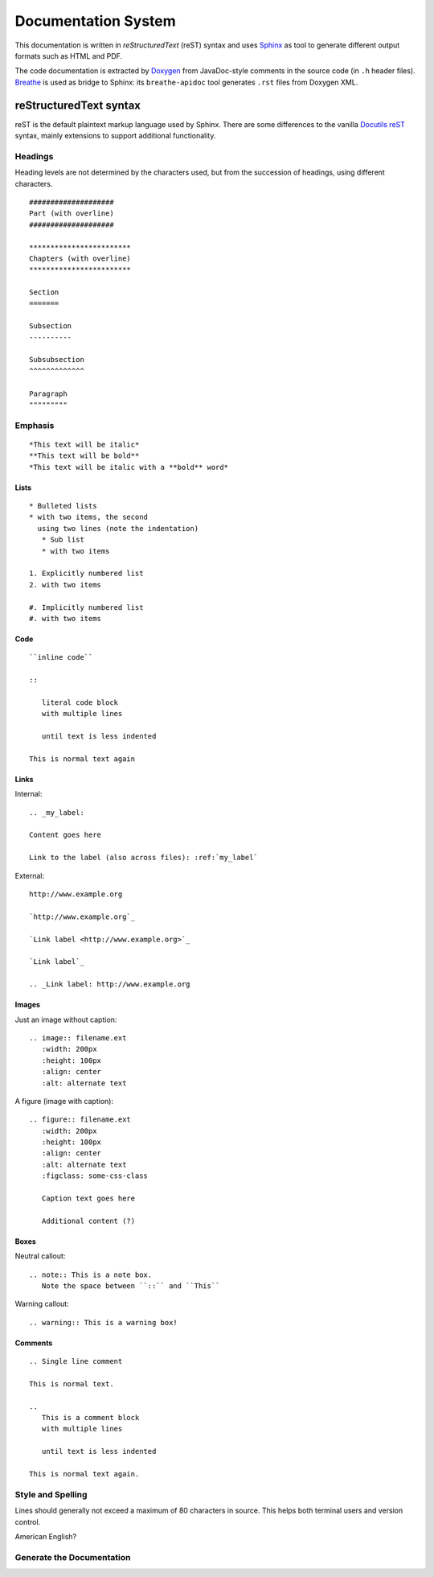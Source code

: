 ********************
Documentation System
********************

This documentation is written in *reStructuredText* (reST) syntax and uses
`Sphinx`_ as tool to generate different output formats such as HTML and PDF.

The code documentation is extracted by `Doxygen`_ from JavaDoc-style comments
in the source code (in ``.h`` header files). `Breathe`_ is used as bridge to
Sphinx: its ``breathe-apidoc`` tool generates ``.rst`` files from Doxygen XML.

.. _Sphinx: https://www.sphinx-doc.org/
.. _Doxygen: https://doxygen.nl/
.. _Breathe: https://github.com/michaeljones/breathe

reStructuredText syntax
=======================

reST is the default plaintext markup language used by Sphinx. There are some
differences to the vanilla `Docutils reST`_ syntax, mainly extensions to
support additional functionality.

.. seealso::

   A full syntax description is available in the `Sphinx reST documentation`_

.. _Docutils reST: https://docutils.sourceforge.io/rst.html
.. _Sphinx reST documentation: https://www.sphinx-doc.org/en/master/usage/restructuredtext/index.html

Headings
--------

Heading levels are not determined by the characters used, but from
the succession of headings, using different characters.

::

   ####################
   Part (with overline)
   ####################

   ************************
   Chapters (with overline)
   ************************

   Section
   =======

   Subsection
   ----------

   Subsubsection
   ^^^^^^^^^^^^^

   Paragraph
   """""""""

Emphasis
--------

::

   *This text will be italic*
   **This text will be bold**
   *This text will be italic with a **bold** word*

Lists
^^^^^

::

   * Bulleted lists
   * with two items, the second
     using two lines (note the indentation)
      * Sub list
      * with two items

   1. Explicitly numbered list
   2. with two items

   #. Implicitly numbered list
   #. with two items

Code
^^^^

::

   ``inline code``

   ::

      literal code block
      with multiple lines

      until text is less indented

   This is normal text again

Links
^^^^^

Internal::

   .. _my_label:

   Content goes here

   Link to the label (also across files): :ref:`my_label`

External::

   http://www.example.org

   `http://www.example.org`_

   `Link label <http://www.example.org>`_

   `Link label`_

   .. _Link label: http://www.example.org

Images
^^^^^^

Just an image without caption::

   .. image:: filename.ext
      :width: 200px
      :height: 100px
      :align: center
      :alt: alternate text

A figure (image with caption)::

   .. figure:: filename.ext
      :width: 200px
      :height: 100px
      :align: center
      :alt: alternate text
      :figclass: some-css-class

      Caption text goes here

      Additional content (?)

Boxes
^^^^^

Neutral callout::

   .. note:: This is a note box.
      Note the space between ``::`` and ``This``

Warning callout::

   .. warning:: This is a warning box!

Comments
^^^^^^^^

::

   .. Single line comment

   This is normal text.

   ..
      This is a comment block
      with multiple lines

      until text is less indented

   This is normal text again.

Style and Spelling
------------------

Lines should generally not exceed a maximum of 80 characters in source.
This helps both terminal users and version control.

American English?

Generate the Documentation
--------------------------

